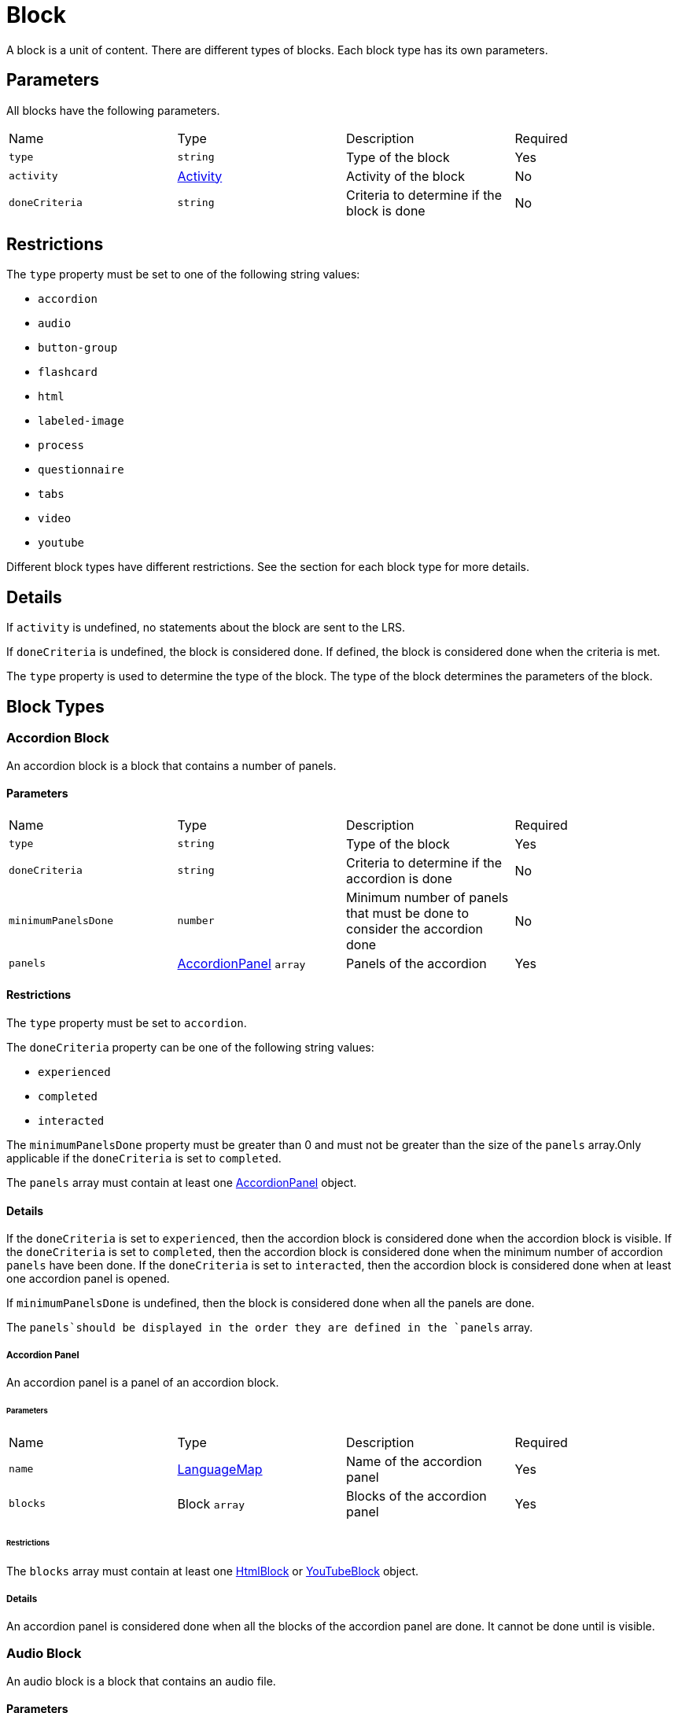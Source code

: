 = Block

A block is a unit of content. There are different types of blocks. Each block type has its own parameters.

== Parameters

All blocks have the following parameters.

[cols="1,1,1,1"]
|===
| Name | Type | Description | Required
| `type` | `string` | Type of the block | Yes
| `activity` | https://github.com/adlnet/xAPI-Spec/blob/master/xAPI-Data.md#activity-definition[Activity] | Activity of the block | No
| `doneCriteria` | `string` | Criteria to determine if the block is done | No
|===

== Restrictions

The `type` property must be set to one of the following string values:

* `accordion`
* `audio`
* `button-group`
* `flashcard`
* `html`
* `labeled-image`
* `process`
* `questionnaire`
* `tabs`
* `video`
* `youtube`

Different block types have different restrictions. See the section for each block type for more details.

== Details

If `activity` is undefined, no statements about the block are sent to the LRS.

If `doneCriteria` is undefined, the block is considered done. If defined, the block is considered done when the criteria is met.

The `type` property is used to determine the type of the block. The type of the block determines the parameters of the block.

== Block Types

=== Accordion Block

An accordion block is a block that contains a number of panels.

==== Parameters

[cols="1,1,1,1"]
|===
| Name | Type | Description | Required
| `type` | `string` | Type of the block | Yes
| `doneCriteria` | `string` | Criteria to determine if the accordion is done | No
| `minimumPanelsDone` | `number` | Minimum number of panels that must be done to consider the accordion done | No
| `panels` | <<Accordion Panel, AccordionPanel>> `array` | Panels of the accordion | Yes
|===

==== Restrictions

The `type` property must be set to `accordion`.

The `doneCriteria` property can be one of the following string values:

* `experienced`
* `completed`
* `interacted`

The `minimumPanelsDone` property must be greater than 0 and must not be greater than the size of the `panels` array.Only applicable if the `doneCriteria` is set to `completed`.

The `panels` array must contain at least one <<Accordion Panel, AccordionPanel>> object.

==== Details

If the `doneCriteria` is set to `experienced`, then the accordion block is considered done when the accordion block is visible.
If the `doneCriteria` is set to `completed`, then the accordion block is considered done when the minimum number of accordion `panels` have been done.
If the `doneCriteria` is set to `interacted`, then the accordion block is considered done when at least one accordion panel is opened.

If `minimumPanelsDone` is undefined, then the block is considered done when all the panels are done.

The `panels`should be displayed in the order they are defined in the `panels` array.

===== Accordion Panel

An accordion panel is a panel of an accordion block.

====== Parameters

[cols="1,1,1,1"]
|===
| Name | Type | Description | Required
| `name` | https://github.com/adlnet/xAPI-Spec/blob/master/xAPI-Data.md#lang-maps[LanguageMap] | Name of the accordion panel | Yes
| `blocks` | Block `array` | Blocks of the accordion panel | Yes
|===

====== Restrictions

The `blocks` array must contain at least one <<HTML Block, HtmlBlock>> or <<YouTube Block, YouTubeBlock>> object.

===== Details

An accordion panel is considered done when all the blocks of the accordion panel are done. It cannot be done until is visible.

=== Audio Block

An audio block is a block that contains an audio file.

==== Parameters

[cols="1,1,1,1"]
|===
| Name | Type | Description | Required
| `type` | `string` | Type of the block | Yes
| `doneCriteria` | `string` | Criteria to determine if the audio block is done | No
| `url` | `string` | URL of the audio file | Yes
|===

==== Restrictions

The `type` property must be set to `audio`.

If set the `doneCriteria` property can be one of the following string values:

* `experienced`
* `completed`
* `interacted`

The `url` property must be a valid URL.

==== Details

If the `doneCriteria` is set to `experienced`, then the audio block is considered done when the audio block is visible.
If the `doneCriteria` is set to `completed`, then the audio block is considered done when the audio is played until the end.
If the `doneCriteria` is set to `interacted`, then the audio block is considered done when the audio is played.

=== Button Group Block

A button group block is a block that contains a number of buttons.

==== Parameters

[cols="1,1,1,1"]
|===
| Name | Type | Description | Required
| `type` | `string` | Type of the block | Yes
| `doneCriteria` | `string` | Criteria to determine if the button group is done | No
| `minimumButtonsDone` | `number` | Minimum number of buttons that must be done to consider the button group done | No
| `single` | `boolean` | If true, only one button can be actioned | No
| `buttons` | <<Button>> `array` | Buttons of the button group | Yes
|===

==== Restrictions

The `type` property must be set to `button-group`.

The `doneCriteria` property can be one of the following string values:

* `experienced`
* `completed`
* `interacted`

The `minimumButtonsDone` property must be greater than 0 and must not be greater than the size of the `buttons` array. Only applicable if the `doneCriteria` is set to `completed`.

The `single` property must only be set to true if `minimumButtonsDone` is 1 or if the `doneCriteria` is `interacted`, `experienced` or undefined.

The `buttons` array must contain at least one <<Button>> object.

==== Details

If the `doneCriteria` is set to `experienced`, then the button group block is considered done when the button group block is visible.
If the `doneCriteria` is set to `completed`, then the button group block is considered done when the minimum number of buttons have been done.
If the `doneCriteria` is set to `interacted`, then the button group block is considered done when at least one button is actioned.

If `minimumButtonsDone` is undefined, then the block is considered done when all the buttons are done.

The `buttons` should be displayed in the order they are defined in the `buttons` array.

==== Button

A button is a button of a button group block.

===== Parameters

[cols="1,1,1,1"]
|===
| Name | Type | Description | Required
| `action` | `string` | Action of the button | Yes
| `text` | https://github.com/adlnet/xAPI-Spec/blob/master/xAPI-Data.md#lang-maps[LanguageMap] | Text of the button | Yes
| `title` | https://github.com/adlnet/xAPI-Spec/blob/master/xAPI-Data.md#lang-maps[LanguageMap] | Title of the button | No
| `description` | https://github.com/adlnet/xAPI-Spec/blob/master/xAPI-Data.md#lang-maps[LanguageMap] | Description of the button | No
| `image` | link:image[Image] | Image of the button | No
|===

===== Restrictions

The `action` property must be a valid URL, PathId or PathContainerId.

===== Details

If the `action` property is a URL, then the button will open the URL. If the `action` property is a PathId, then the button will redirect the learner to the path. When the path is completed, the learner will be redirected back to the original path. If the `action` property is a PathContainerId, then the button will redirect the learner to the path container. The path container may be in a different path. When the path container is completed, it is the responsibility of the implementation to determine what to do next. If the `action` is a URL then the button is considered done when it is actioned. If the `action` is a PathId then the button is considered done when the path is done. If the `action` is a PathContainerId then the button is considered done when it is actioned.

=== Flashcard Block

A flashcard block is a block that contains a number of flashcards. 

==== Parameters

[cols="1,1,1,1"]
|===
| Name | Type | Description | Required
| `type` | `string` | Type of the block | Yes
| `cards` | <<Card>> `array` | Cards of the flashcard block | Yes
|===

==== Restrictions

The `type` property must be set to `flashcard`.

The `cards` property must contain at least one <<Card>> object.

==== Card

A card is a card in a flashcard block.

===== Parameters

[cols="1,1,1,1"]
|===
| Name | Type | Description | Required
| `front` | <<Card Side, CardSide>> | Front of the card | Yes
| `back` | <<Card Side, CardSide>> | Back of the card | Yes
|===

===== Card Side

A card side is a side of a card.

[cols="1,1,1,1"]
|===
| Name | Type | Description | Required
| `text` | https://github.com/adlnet/xAPI-Spec/blob/master/xAPI-Data.md#42-language-maps[LanguageMap] |  Text of the card side | No
| `description` | https://github.com/adlnet/xAPI-Spec/blob/master/xAPI-Data.md#42-language-maps[LanguageMap] | Description of the card side | No
| `image` | xref:image.adoc[Image] | Image of the card side | No
| `audio` | `string` | Audio of the card side | No
|===

===== Restrictions

The `audio` property must be a valid URL.

A card side must have at least one of the following properties: `text`, `description`, `image` or `audio`.

=== HTML Block

An HTML block is a block that contains HTML content.

==== Parameters

[cols="1,1,1,1"]
|===
| Name | Type | Description | Required
| `type` | `string` | Type of the block | Yes
| `doneCriteria` | `string` | Criteria to determine if the HTML block is done | No
| `url` | `string` | The HTML content | Yes
|===

==== Restrictions

The `type` property must be set to `html`.

If set the `doneCriteria` property must be `experienced`.

The `url` property must be a valid URL.

==== Details

If the `doneCriteria` is set to `experienced`, then the HTML block is considered done when the HTML block is visible.

=== Labeled Image Block

A labeled image block is a block that contains an image with labels.

==== Parameters

[cols="1,1,1,1"]
|===
| Name | Type | Description | Required
| `type` | `string` | Type of the block | Yes
| `image` | `string` | URL of the image | Yes
| `doneCriteria` | `string` | Criteria to determine if the labeled image block is done | No
| `minimumLabelsOpened` | `number` | Minimum number of labels that must be opened to consider the labeled image block done | No
| `labels` | <<Label>> `array` | The labels of the labeled image block | Yes
|===

==== Restrictions

The `type` property must be set to `labeled-image`.

The `image` property must be a valid URL.

If set the `doneCriteria` property can be one of the following string values:

* `experienced`
* `completed`
* `interacted`

The `minimumLabelsOpened` property must be greater than 0 and must not be greater than the size of the labels array. If undefined, then the block is considered done when all the labels are opened. Only applicable if the `doneCriteria` is set to `completed`.

The `labels` property must contain at least one <<Label>> object.

==== Details

If the `doneCriteria` is set to `experienced`, then the labeled image block is considered done when the labeled image block is visible.
If the `doneCriteria` is set to `completed`, then the labeled image block is considered done when the minimum number of labels have been opened.
If the `doneCriteria` is set to `interacted`, then the labeled image block is considered done when at least one label is opened.

==== Label

A label is a label of a labeled image block.

===== Parameters

[cols="1,1,1,1"]
|===
| Name | Type | Description | Required
| `name` | https://github.com/adlnet/xAPI-Spec/blob/master/xAPI-Data.md#42-language-maps[LanguageMap] | The name of the label | Yes
| `description` | https://github.com/adlnet/xAPI-Spec/blob/master/xAPI-Data.md#42-language-maps[LanguageMap] | The description of the label | No
| `x` | `number` | X coordinate of the label | Yes
| `y` | `number` | Y coordinate of the label | Yes
|===

===== Restrictions

* The `x` property must be greater than or equal to 0.
* The `y` property must be greater than or equal to 0.

=== Process Block

A process block is a block that contains a number of steps. Only one step can be open at a time.

==== Parameters

[cols="1,1,1,1"]

|===
| Name | Type | Description | Required
| `type` | `string` | Type of the block | Yes
| `doneCriteria` | `string` | Criteria to determine if the process block is done | No
| `steps` | <<Step>> `array` | The steps of the process block | Yes
|===

==== Restrictions

The `type` property must be set to `process`.

The `doneCriteria` property can be one of the following string values:

* `experienced`
* `completed`
* `interacted`

The `steps` property must contain at least one <<Step>> object.

==== Details

If the `doneCriteria` is set to `experienced`, then the process block is considered done when the process block is visible.
If the `doneCriteria` is set to `completed`, then the process block is considered done when all the steps have been done.
If the `doneCriteria` is set to `interacted`, then the process block is considered done when at least one step is opened.

===== Step

A step is a step of a process block.

====== Parameters

[cols="1,1,1,1"]
|===
| Name | Type | Description | Required
| `blocks` | block `array` | The blocks of the step | Yes
|===

====== Restrictions

The `blocks` property must contain at least one <<HTML Block, HTMLBlock>> or <<YouTube Block, YouTubeBlock>> object.

=== Questionnaire Block

A questionnaire block is a block that contains a number of questions and possibly additional questionnaires.

==== Parameters

[cols="1,1,1,1"]
|===
| Name | Type | Description | Required
| `type` | `string` | Type of the block | Yes
| `doneCriteria` | `string` | Criteria to determine if the questionnaire block is done | No
| `passCriteria` | <<Pass Criteria,PassCriteria>> | The pass criteria of the questionnaire block | No
| `timeLimit` | `number` | Time limit of the questionnaire block in seconds | No
| `attempts` | `number` | Number of attempts allowed for the questionnaire block | No
| `numberOfQuestions` | `number` | Number of questions to be randomly selected from the questions array | No
| `next` | <<Next Map,NextMap>> | The next block of the questionnaire block | No
| `review` | `boolean` | If true, the learner can review the questionnaire block | No
| `feedback` | <<Questionnaire Feedback, QuestionnaireFeedback>> | The feedback of the questionnaire block | No
| `questions` | <<Question>> `array` | The questions of the questionnaire block | Yes
|===

==== Restrictions

The `type` property must be set to `questionnaire`.

The `doneCriteria` property can be one of the following string values:

* `passed`
* `experienced`
* `completed`
* `interacted`

If defined, the `timeLimit` property must be greater than 0.

If defined, the `attempts` property must be greater than 0.

If defined, the `numberOfQuestions` property must be greater than 0 and should not be greater than the size of the questions array.

==== Details

The feedback of a questionnaire block is not inherited by the `next` block.

The `doneCriteria` property is inherited by the `next` block irrespective of the `doneCriteria` property of the `next` block.

If the `doneCriteria` is set to `passed`, then the questionnaire block is considered done when the learners score is greater than or equal to the pass criteria score or less than or equal to the pass criteria score if `inverse` is set to true and `next` is undefined. If `next`is defined, then it is considered done when the next step is done. Note: the `next` step inherits its `doneCriteria` from its parent.

If the `doneCriteria` is set to `experienced`, then the questionnaire block is considered done when the questionnaire block is visible.

If the `doneCriteria` is set to `completed`, then the questionnaire block is considered done when the last question is answered and `next` is undefined. If `next` is defined, then it is considered done when the next step is done. Note: the `next` step inherits its `doneCriteria` from its parent.

If the `doneCriteria` is set to `interacted`, then the questionnaire block is considered done when the learner answers at least one question.

The `numberOfQuestions` property controls the number of questions to be randomly selected from the questions array. If undefined, then all the questions are used.

===== Pass Criteria

The pass criteria of a questionnaire block.

[cols="1,1,1,1"]
|===
| Name | Type | Description | Required
| `score` | `number` | The passing score | Yes
| `inverse` | `boolean` | If true, the score is the maximum score to pass the questionnaire | No
| `unit` | `boolean` | If true this questionnaire is used to score the unit | No
|===

====== Restrictions

The `score` property must not be greater than the sum of the scores of the questions.

====== Details

If the `inverse` property is true, then the score is the maximum score to pass the questionnaire. If false, then the score is the minimum score to pass the questionnaire.

If the `unit` property is true, then the questionnaire is used to score the unit. A Passed statement is sent to the LRS when the questionnaire is passed. A Failed statement is sent to the LRS when the questionnaire is failed. 

===== Question

A question of a questionnaire block.

[cols="1,1,1,1"]
|===
| Name | Type | Description | Required
| `id` | `string` | The id of the question | no
| `definition` | <<Question Definition>> | The definition of the question | yes
|===

====== Restrictions

The `id` property must be a valid URI.

====== Details

The `id` property is used to identify the question. If undefined, then no Answered statement is sent to the LRS.

===== Question Definition

The definition of a question.

[cols="1,1,1,1"]
|===
| Name | Type | Description | Required
| `name` | https://github.com/adlnet/xAPI-Spec/blob/master/xAPI-Data.md#42-language-maps[LanguageMap] | The name of the question | yes
| `description` | https://github.com/adlnet/xAPI-Spec/blob/master/xAPI-Data.md#42-language-maps[LanguageMap] | The text of the question | no
| `feedback` | <<Questionnaire Feedback>> | The feedback settings of the question | no
| `interactionType` | https://github.com/adlnet/xAPI-Spec/blob/master/xAPI-Data.md#interaction-types[Interaction Type] | The interaction type of the question | no
| `multipleChoices` | `boolean` | If true, the question is a multiple choice question | no
| `score` | `number` | The score of the question | no
| `correctResponsesPattern` | `string` `array` | The correct responses pattern of the question | no
| `exitResponsesPattern` | `string` `array` | The exit responses pattern of the question | no
| `choices` | <<Question Interaction Component>> `array` | The choices of the question | no
| `scale` | <<Question Interaction Component>> `array` | The scale of the question | no
| `source` | <<Question Interaction Component>> `array` | The source of the question | no
| `target` | <<Question Interaction Component>> `array` | The target of the question | no
| `steps` | <<Question Interaction Component>> `array` | The steps of the question | no
|===

====== Restrictions

The `correctResponsesPattern` property must be an array of valid strings.

The `exitResponsesPattern` property must be an array of valid strings.



===== Questionnaire Feedback

The feedback of a questionnaire block.

[cols="1,1,1,1"]
|===
| Name | Type | Description | Required
| `score` | `boolean` | If true, the score is shown | no
| `text` | https://github.com/adlnet/xAPI-Spec/blob/master/xAPI-Data.md#42-language-maps[LanguageMap] | The text of the feedback | no
| `scoreText` | <<Score Text Map,ScoreTextMap>> | The score text of the feedback | no
|===

====== Score Text Map

The text to display based on the score.

Score Text is a map of score to text where the score is the key and the text is the value. The text is a https://github.com/adlnet/xAPI-Spec/blob/master/xAPI-Data.md#42-language-maps[LanguageMap].

===== Question Interaction Component

A question interaction component is a component of a question interaction type.

[cols="1,1,1,1"]
|===
| Name | Type | Description | Required
| `id` | `string` | The id of the question interaction component | no
| `description` | https://github.com/adlnet/xAPI-Spec/blob/master/xAPI-Data.md#42-language-maps[LanguageMap] | The description of the question interaction component | no
| `score` | `number` | The score of the question interaction component | no
|===

====== Restrictions

The `id` property must be a valid URI.

===== Next Map

The next questionnaire part of a questionnaire block.

A map of score to questionnaire part where the score is the key and the questionnaire part is the value or null.

====== Questionnaire Part

A questionnaire part is a part of a questionnaire block.

[cols="1,1,1,1"]
|===
| Name | Type | Description | Required
|===




=== Tabs Block

A tabs block is a block that contains a number of tabs. Only one tab can be open at a time.

==== Parameters

[cols="1,1,1,1"]
|===
| Name | Type | Description | Required
| `type` | `string` | Type of the block | Yes
| `doneCriteria` | `string` | Criteria to determine if the tabs block is done | No
| `minimumTabsDone` | `number` | Minimum number of tabs that must be done to consider the tabs block done | No
| `tabs` |  <<Tab>> `array` | The tabs of the tabs block | Yes
|===

==== Restrictions

The `type` property must be set to `tabs`.

The `doneCriteria` property can be one of the following string values:

* `experienced`
* `completed`
* `interacted`

The `minimumTabsDone` property must be greater than 0 and should not be greater than the size of the tabs array.

The `tabs` property must contain at least two <<Tab>> objects.

==== Details

If undefined, then the block is considered done when all the tabs are done. Only applicable if the `doneCriteria` is set to `completed`.



==== Details

If the `doneCriteria` is set to `experienced`, then the tabs block is considered done when the tabs block is visible.
If the `doneCriteria` is set to `completed`, then the tabs block is considered done when the minimum number of tabs have been done.
If the `doneCriteria` is set to `interacted`, then the tabs block is considered done when at least one tab is opened.

===== Tab

A tab is a tab of a tabs block.

====== Parameters

[cols="1,1,1,1"]
|===
| Name | Type | Description | Required
| `name` | https://github.com/adlnet/xAPI-Spec/blob/master/xAPI-Data.md#42-language-maps[LanguageMap] | The name of the tab | Yes
| `blocks` | <<HTML Block, HTML>> or <<YouTube Block, YouTube>> 
 `array` | The blocks of the tab | Yes
|===

====== Restrictions

The `blocks` property must contain at least one <<HTML Block, HTML>> or <<YouTube Block, YouTube>> block object.

=== Video Block

A video block is a block that contains a video file.

==== Parameters

[cols="1,1,1,1"]
|===
| Name | Type | Description | Required
| `type` | `string` | Type of the block | Yes
| `doneCriteria` | `string` | Criteria to determine if the video block is done | No
| `url` | `string` | URL of the video file | Yes
|===

==== Restrictions

The `type` property must be set to `video`.

If set the `doneCriteria` property can be one of the following string values:

* `experienced`
* `completed`
* `interacted`

The `url` property must be a valid URL.

==== Details

If the `doneCriteria` is set to `experienced`, then the video block is considered done when the video block is visible.
If the `doneCriteria` is set to `completed`, then the video block is considered done when the video is finished.
If the `doneCriteria` is set to `interacted`, then the video block is considered done when the video is played.

=== YouTube Block

A YouTube block is a block that contains a YouTube video.

==== Parameters

[cols="1,1,1,1"]
|===
| Name | Type | Description | Required
| `type` | `string` | Type of the block | Yes
| `doneCriteria` | `string` | Criteria to determine if the YouTube block is done | No
| `id` | `string` | ID of the YouTube video | Yes
|===

==== Restrictions

The `type` property must be set to `youtube`.

If set the 'doneCriteria' property can be one of the following string values:

* `experienced`
* `completed`
* `interacted`

The `id` property must be a valid YouTube video ID.

==== Details

If the `doneCriteria` is set to `experienced`, then the YouTube block is considered done when the YouTube block is visible.
If the `doneCriteria` is set to `completed`, then the YouTube block is considered done when the video is finished.
If the `doneCriteria` is set to `interacted`, then the YouTube block is considered done when the video is played.

== Examples

=== Example of an Accordion Block

[source, json]
----
{
  "type": "accordion",
  "doneCriteria": "completed",
  "minimumPanelsDone": 2,
  "panels": [
    {
      "name": {
        "en-US": "Panel 1"
      },
      "blocks": [
        {
          "type": "html",
          "url": "https://www.example.com/panel1.html"
        }
      ]
    },
    {
      "name": {
        "en-US": "Panel 2"
      },
      "blocks": [
        {
          "type": "html",
          "url": "https://www.example.com/panel2.html"
        }
      ]
    },
    {
      "name": {
        "en-US": "Panel 3"
      },
      "blocks": [
        {
          "type": "html",
          "url": "https://www.example.com/panel3.html"
        }
      ]
    }
  ]
}
----

=== Example of an Audio Block

[source, json]
----
{
  "type": "audio",
  "doneCriteria": "completed",
  "url": "https://www.example.com/audio.mp3"
}
----

=== Example of a Button Group Block

[source, json]
----
{
  "type": "button-group",
  "doneCriteria": "completed",
  "minimumButtonsDone": 2,
  "buttons": [
    {
      "name": {
        "en-US": "Button 1"
      },
      "blocks": [
        {
          "type": "html",
          "url": "https://www.example.com/button1.html"
        }
      ]
    },
    {
      "name": {
        "en-US": "Button 2"
      },
      "blocks": [
        {
          "type": "html",
          "url": "https://www.example.com/button2.html"
        }
      ]
    },
    {
      "name": {
        "en-US": "Button 3"
      },
      "blocks": [
        {
          "type": "html",
          "url": "https://www.example.com/button3.html"
        }
      ]
    }
  ]
}
----

=== Example of a Flashcard Block

[source, json]
----
{
  "cards": [
    {
      "front": {
        "en-US": {
          "text": "Front of Card 1"
        }
      },
      "back": {
        "en-US": {
          "text": "Back of Card 1"
        }
      }
    },
    {
      "front": {
        "en-US": {
          "text": "Front of Card 2"
        }
      },
      "back": {
        "en-US": {
          "text": "Back of Card 2"
        }
      }
    },
    {
      "front": {
        "en-US": {
          "text": "Front of Card 3"
        }
      },
      "back": {
        "en-US": {
          "text": "Back of Card 3"
        }
      }
    }
  ]
}
----

=== Example of an HTML Block

[source, json]
----
{
  "type": "html",
  "doneCriteria": "experienced",
  "url": "https://www.example.com/html.html"
}
----

=== Example of a Labeled Image Block

[source, json]
----
{
  "type": "labeled-image",
  "image": "https://www.example.com/image.png",
  "labels": [
    {
      "name": {
        "en-US": "Label 1"
      },
      "description": {
        "en-US": "Description of Label 1"
      },
      "x": 100,
      "y": 200
    },
    {
      "name": {
        "en-US": "Label 2"
      },
      "description": {
        "en-US": "Description of Label 2"
      },
      "x": 300,
      "y": 400
    },
    {
      "name": {
        "en-US": "Label 3"
      },
      "description": {
        "en-US": "Description of Label 3"
      },
      "x": 500,
      "y": 600
    }
  ]
}
----

=== Example of a Process Block

[source, json]
----
{
  "type": "process",
  "doneCriteria": "completed",
  "minimumStepsDone": 2,
  "steps": [
    {
      "name": {
        "en-US": "Step 1"
      },
      "blocks": [
        {
          "type": "html",
          "url": "https://www.example.com/step1.html"
        }
      ]
    },
    {
      "name": {
        "en-US": "Step 2"
      },
      "blocks": [
        {
          "type": "html",
          "url": "https://www.example.com/step2.html"
        }
      ]
    },
    {
      "name": {
        "en-US": "Step 3"
      },
      "blocks": [
        {
          "type": "html",
          "url": "https://www.example.com/step3.html"
        }
      ]
    }
  ]
}
----

=== Example of a Questionnaire Block

[source, json]


=== Example of a Tabs Block

[source, json]
----
{
  "type": "tabs",
  "doneCriteria": "completed",
  "minimumTabsDone": 2,
  "tabs": [
    {
      "name": {
        "en-US": "Tab 1"
      },
      "blocks": [
        {
          "type": "html",
          "url": "https://www.example.com/tab1.html"
        },
        {
          "type": "youtube",
          "id": "123456789"
        }
      ]
    },
    {
      "name": {
        "en-US": "Tab 2"
      },
      "blocks": [
        {
          "type": "html",
          "url": "https://www.example.com/tab2.html"
        }
      ]
    },
    {
      "name": {
        "en-US": "Tab 3"
      },
      "blocks": [
        {
          "type": "html",
          "url": "https://www.example.com/tab3.html"
        }
      ]
    }
  ]
}
----

=== Example of a Video Block

[source, json]
----
{
  "type": "video",
  "doneCriteria": "completed",
  "url": "https://www.example.com/video.mp4"
}
----

=== Example of a YouTube Block

[source, json]
----
{
  "type": "youtube",
  "doneCriteria": "completed",
  "id": "123456789"
}
----

